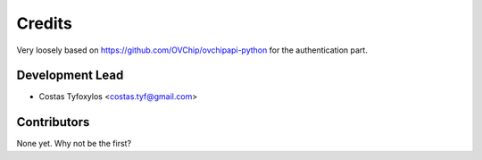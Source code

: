 =======
Credits
=======

Very loosely based on https://github.com/OVChip/ovchipapi-python for the
authentication part.


Development Lead
----------------

* Costas Tyfoxylos <costas.tyf@gmail.com>

Contributors
------------

None yet. Why not be the first?
